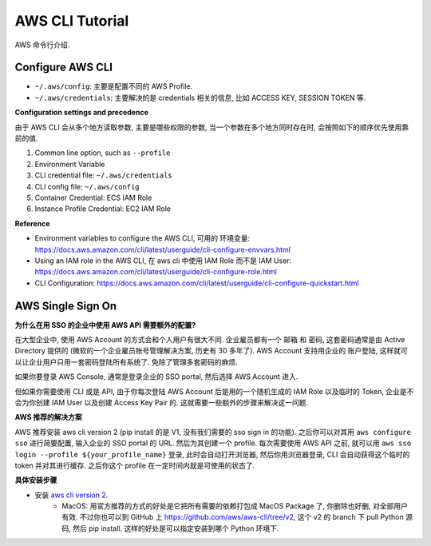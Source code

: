 .. _aws-cli-tutorial:

AWS CLI Tutorial
==============================================================================

AWS 命令行介绍.


Configure AWS CLI
------------------------------------------------------------------------------

- ``~/.aws/config``: 主要是配置不同的 AWS Profile.
- ``~/.aws/credentials``: 主要解决的是 credentials 相关的信息, 比如 ACCESS KEY, SESSION TOKEN 等.


**Configuration settings and precedence**

由于 AWS CLI 会从多个地方读取参数, 主要是哪些权限的参数, 当一个参数在多个地方同时存在时, 会按照如下的顺序优先使用靠前的值.

1. Common line option, such as ``--profile``
2. Environment Variable
3. CLI credential file: ``~/.aws/credentials``
4. CLI config file: ``~/.aws/config``
5. Container Credential: ECS IAM Role
6. Instance Profile Credential: EC2 IAM Role

**Reference**

- Environment variables to configure the AWS CLI, 可用的 环境变量: https://docs.aws.amazon.com/cli/latest/userguide/cli-configure-envvars.html
- Using an IAM role in the AWS CLI, 在 aws cli 中使用 IAM Role 而不是 IAM User: https://docs.aws.amazon.com/cli/latest/userguide/cli-configure-role.html
- CLI Configuration: https://docs.aws.amazon.com/cli/latest/userguide/cli-configure-quickstart.html


AWS Single Sign On
------------------------------------------------------------------------------
**为什么在用 SSO 的企业中使用 AWS API 需要额外的配置?**

在大型企业中, 使用 AWS Account 的方式会和个人用户有很大不同. 企业雇员都有一个 邮箱 和 密码, 这套密码通常是由 Active Directory 提供的 (微软的一个企业雇员账号管理解决方案, 历史有 30 多年了). AWS Account 支持用企业的 账户登陆, 这样就可以让企业用户只用一套密码登陆所有系统了. 免除了管理多套密码的麻烦.

如果你要登录 AWS Console, 通常是登录企业的 SSO portal, 然后选择 AWS Account 进入.

但如果你需要使用 CLI 或是 API, 由于你每次登陆 AWS Account 后是用的一个随机生成的 IAM Role 以及临时的 Token, 企业是不会为你创建 IAM User 以及创建 Access Key Pair 的. 这就需要一些额外的步骤来解决这一问题.

**AWS 推荐的解决方案**

AWS 推荐安装 aws cli version 2 (pip install 的是 V1, 没有我们需要的 sso sign in 的功能). 之后你可以对其用 ``aws configure sso`` 进行简要配置, 输入企业的 SSO portal 的 URL. 然后为其创建一个 profile. 每次需要使用 AWS API 之前, 就可以用 ``aws sso login --profile ${your_profile_name}`` 登录, 此时会自动打开浏览器, 然后你用浏览器登录, CLI 会自动获得这个临时的 token 并对其进行缓存. 之后你这个 profile 在一定时间内就是可使用的状态了.

**具体安装步骤**

- 安装 `aws cli version 2 <https://docs.aws.amazon.com/cli/latest/userguide/getting-started-install.html>`_.
    - MacOS: 用官方推荐的方式的好处是它把所有需要的依赖打包成 MacOS Package 了, 你删除也好删, 对全部用户有效. 不过你也可以到 GitHub 上 https://github.com/aws/aws-cli/tree/v2, 这个 v2 的 branch 下 pull Python 源码, 然后 pip install. 这样的好处是可以指定安装到哪个 Python 环境下.




